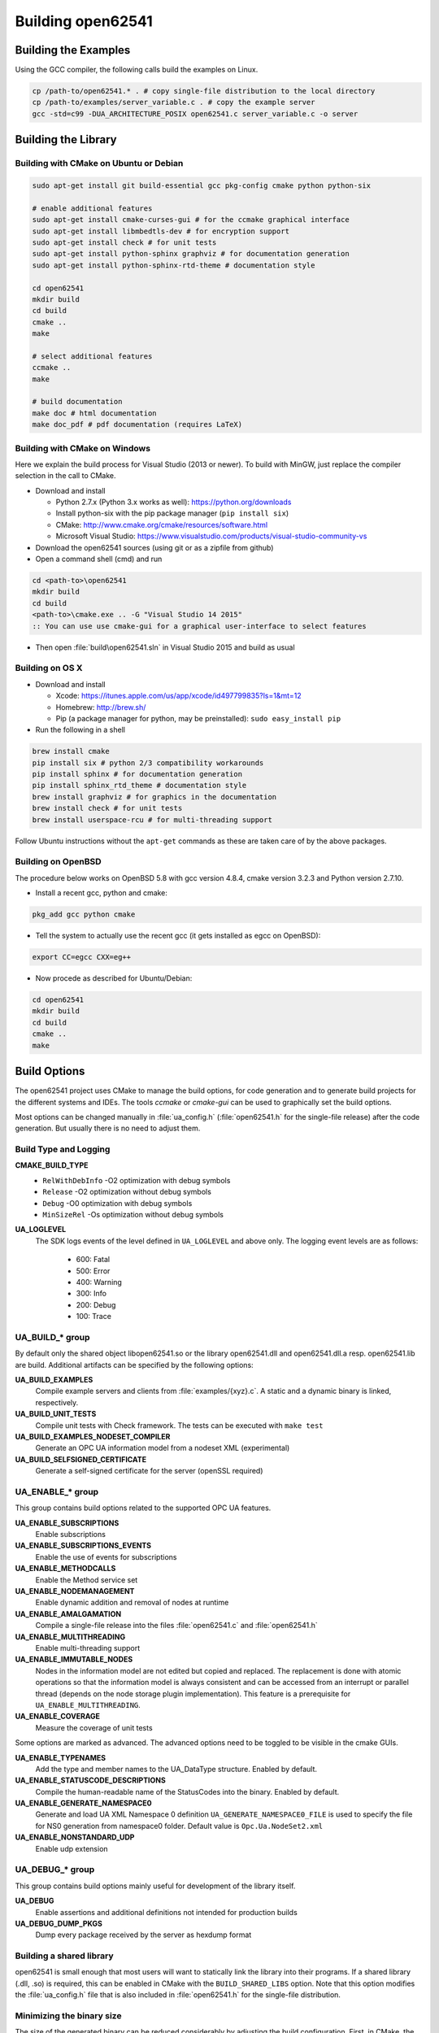 .. _building:

Building open62541
==================

Building the Examples
---------------------

Using the GCC compiler, the following calls build the examples on Linux.

.. code-block:: bash

   cp /path-to/open62541.* . # copy single-file distribution to the local directory
   cp /path-to/examples/server_variable.c . # copy the example server
   gcc -std=c99 -DUA_ARCHITECTURE_POSIX open62541.c server_variable.c -o server

Building the Library
--------------------

Building with CMake on Ubuntu or Debian
^^^^^^^^^^^^^^^^^^^^^^^^^^^^^^^^^^^^^^^

.. code-block:: bash

   sudo apt-get install git build-essential gcc pkg-config cmake python python-six

   # enable additional features
   sudo apt-get install cmake-curses-gui # for the ccmake graphical interface
   sudo apt-get install libmbedtls-dev # for encryption support
   sudo apt-get install check # for unit tests
   sudo apt-get install python-sphinx graphviz # for documentation generation
   sudo apt-get install python-sphinx-rtd-theme # documentation style

   cd open62541
   mkdir build
   cd build
   cmake ..
   make

   # select additional features
   ccmake ..
   make

   # build documentation
   make doc # html documentation
   make doc_pdf # pdf documentation (requires LaTeX)

Building with CMake on Windows
^^^^^^^^^^^^^^^^^^^^^^^^^^^^^^

Here we explain the build process for Visual Studio (2013 or newer). To build
with MinGW, just replace the compiler selection in the call to CMake.

- Download and install

  - Python 2.7.x (Python 3.x works as well): https://python.org/downloads
  - Install python-six with the pip package manager (``pip install six``)
  - CMake: http://www.cmake.org/cmake/resources/software.html
  - Microsoft Visual Studio: https://www.visualstudio.com/products/visual-studio-community-vs

- Download the open62541 sources (using git or as a zipfile from github)
- Open a command shell (cmd) and run

.. code-block:: bat

   cd <path-to>\open62541
   mkdir build
   cd build
   <path-to>\cmake.exe .. -G "Visual Studio 14 2015"
   :: You can use use cmake-gui for a graphical user-interface to select features

- Then open :file:`build\open62541.sln` in Visual Studio 2015 and build as usual

Building on OS X
^^^^^^^^^^^^^^^^

- Download and install

  - Xcode: https://itunes.apple.com/us/app/xcode/id497799835?ls=1&mt=12
  - Homebrew: http://brew.sh/
  - Pip (a package manager for python, may be preinstalled): ``sudo easy_install pip``

- Run the following in a shell

.. code-block:: bash

   brew install cmake
   pip install six # python 2/3 compatibility workarounds
   pip install sphinx # for documentation generation
   pip install sphinx_rtd_theme # documentation style
   brew install graphviz # for graphics in the documentation
   brew install check # for unit tests
   brew install userspace-rcu # for multi-threading support

Follow Ubuntu instructions without the ``apt-get`` commands as these are taken care of by the above packages.

Building on OpenBSD
^^^^^^^^^^^^^^^^^^^
The procedure below works on OpenBSD 5.8 with gcc version 4.8.4, cmake version 3.2.3 and Python version 2.7.10.

- Install a recent gcc, python and cmake:

.. code-block:: bash
   
   pkg_add gcc python cmake

- Tell the system to actually use the recent gcc (it gets installed as egcc on OpenBSD): 

.. code-block:: bash
   
   export CC=egcc CXX=eg++

- Now procede as described for Ubuntu/Debian:

.. code-block:: bash

   cd open62541
   mkdir build
   cd build
   cmake ..
   make

Build Options
-------------

The open62541 project uses CMake to manage the build options, for code
generation and to generate build projects for the different systems and IDEs.
The tools *ccmake* or *cmake-gui* can be used to graphically set the build
options.

Most options can be changed manually in :file:`ua_config.h` (:file:`open62541.h`
for the single-file release) after the code generation. But usually there is no
need to adjust them.

Build Type and Logging
^^^^^^^^^^^^^^^^^^^^^^

**CMAKE_BUILD_TYPE**
  - ``RelWithDebInfo`` -O2 optimization with debug symbols
  - ``Release`` -O2 optimization without debug symbols
  - ``Debug`` -O0 optimization with debug symbols
  - ``MinSizeRel`` -Os optimization without debug symbols

**UA_LOGLEVEL**
   The SDK logs events of the level defined in ``UA_LOGLEVEL`` and above only.
   The logging event levels are as follows:

     - 600: Fatal
     - 500: Error
     - 400: Warning
     - 300: Info
     - 200: Debug
     - 100: Trace

UA_BUILD_* group
^^^^^^^^^^^^^^^^

By default only the shared object libopen62541.so or the library open62541.dll
and open62541.dll.a resp. open62541.lib are build. Additional artifacts can be
specified by the following options:

**UA_BUILD_EXAMPLES**
   Compile example servers and clients from :file:`examples/{xyz}.c`. A static and a dynamic binary is linked, respectively.

**UA_BUILD_UNIT_TESTS**
   Compile unit tests with Check framework. The tests can be executed with ``make test``

**UA_BUILD_EXAMPLES_NODESET_COMPILER**
   Generate an OPC UA information model from a nodeset XML (experimental)

**UA_BUILD_SELFSIGNED_CERTIFICATE**
   Generate a self-signed certificate for the server (openSSL required)

UA_ENABLE_* group
^^^^^^^^^^^^^^^^^

This group contains build options related to the supported OPC UA features.

**UA_ENABLE_SUBSCRIPTIONS**
   Enable subscriptions
**UA_ENABLE_SUBSCRIPTIONS_EVENTS**
    Enable the use of events for subscriptions
**UA_ENABLE_METHODCALLS**
   Enable the Method service set
**UA_ENABLE_NODEMANAGEMENT**
   Enable dynamic addition and removal of nodes at runtime
**UA_ENABLE_AMALGAMATION**
   Compile a single-file release into the files :file:`open62541.c` and :file:`open62541.h`
**UA_ENABLE_MULTITHREADING**
   Enable multi-threading support
**UA_ENABLE_IMMUTABLE_NODES**
   Nodes in the information model are not edited but copied and replaced. The replacement is done with atomic operations so that the information model is always consistent and can be accessed from an interrupt or parallel thread (depends on the node storage plugin implementation). This feature is a prerequisite for ``UA_ENABLE_MULTITHREADING``.
**UA_ENABLE_COVERAGE**
   Measure the coverage of unit tests

Some options are marked as advanced. The advanced options need to be toggled to
be visible in the cmake GUIs.

**UA_ENABLE_TYPENAMES**
   Add the type and member names to the UA_DataType structure. Enabled by default.
**UA_ENABLE_STATUSCODE_DESCRIPTIONS**
   Compile the human-readable name of the StatusCodes into the binary. Enabled by default.
**UA_ENABLE_GENERATE_NAMESPACE0**
   Generate and load UA XML Namespace 0 definition
   ``UA_GENERATE_NAMESPACE0_FILE`` is used to specify the file for NS0 generation from namespace0 folder. Default value is ``Opc.Ua.NodeSet2.xml``
**UA_ENABLE_NONSTANDARD_UDP**
   Enable udp extension

UA_DEBUG_* group
^^^^^^^^^^^^^^^^

This group contains build options mainly useful for development of the library itself.

**UA_DEBUG**
   Enable assertions and additional definitions not intended for production builds

**UA_DEBUG_DUMP_PKGS**
   Dump every package received by the server as hexdump format

Building a shared library
^^^^^^^^^^^^^^^^^^^^^^^^^

open62541 is small enough that most users will want to statically link the
library into their programs. If a shared library (.dll, .so) is required, this
can be enabled in CMake with the ``BUILD_SHARED_LIBS`` option. Note that this
option modifies the :file:`ua_config.h` file that is also included in
:file:`open62541.h` for the single-file distribution.


Minimizing the binary size
^^^^^^^^^^^^^^^^^^^^^^^^^^

The size of the generated binary can be reduced considerably by adjusting the
build configuration. First, in CMake, the build type can be set to
``CMAKE_BUILD_TYPE=MinSizeRel``. This sets the compiler flags to minimize the
binary size. The build type also strips out debug information. Second, the
binary size can be reduced by removing features via the build-flags described
above.

Especially, logging takes up a lot of space in the binary and might not be
needed in embedded scenarios. Setting ``UA_LOGLEVEL`` to a value above 600
(=FATAL) disables all logging. In addition, the feature-flags
``UA_ENABLE_TYPENAMES`` and ``UA_ENABLE_STATUSCODE_DESCRIPTIONS`` add static
information to the binary that is only used for human-readable logging and
debugging.
